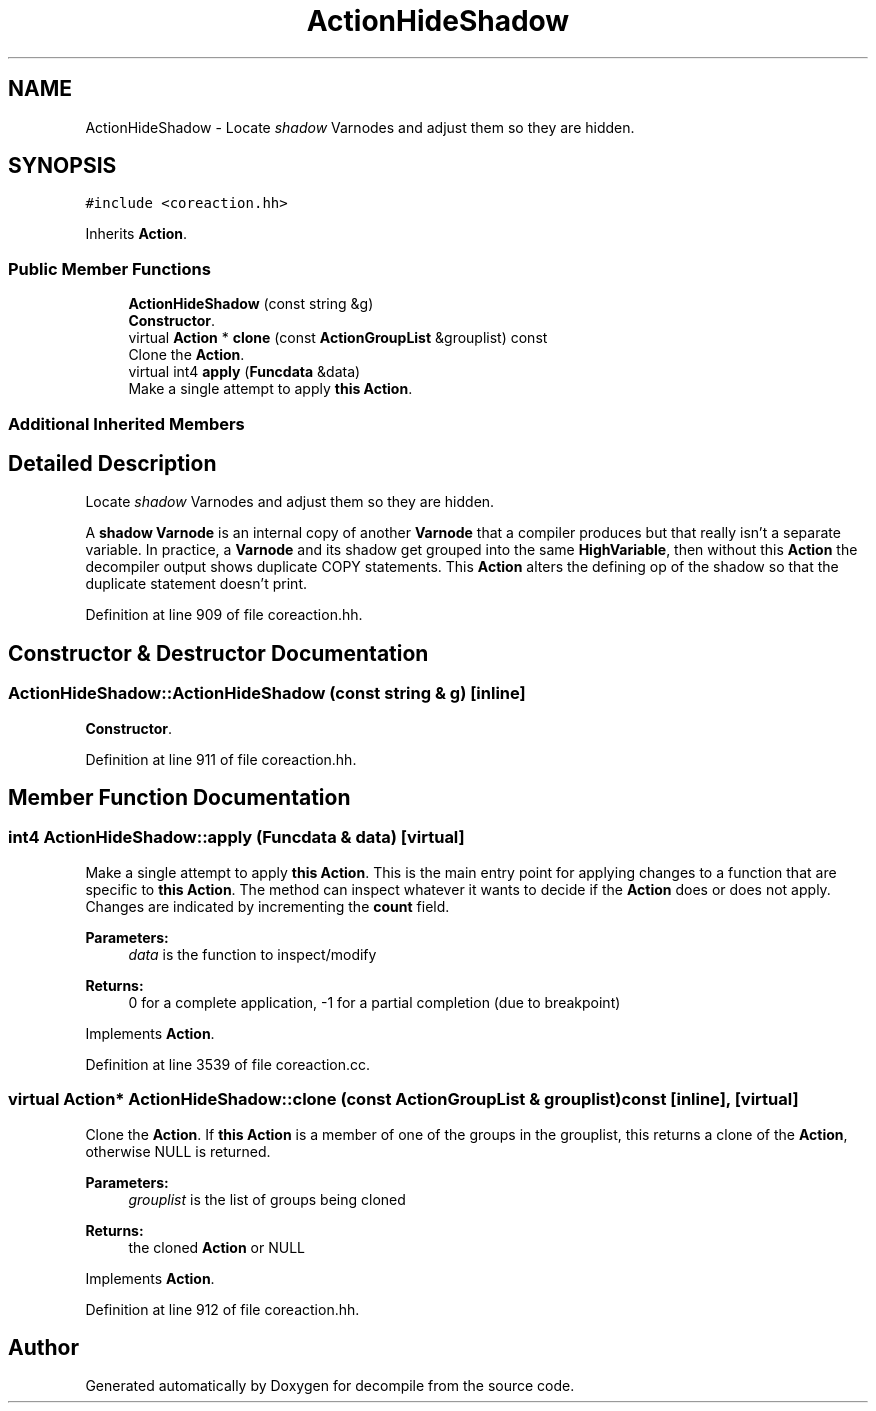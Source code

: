 .TH "ActionHideShadow" 3 "Sun Apr 14 2019" "decompile" \" -*- nroff -*-
.ad l
.nh
.SH NAME
ActionHideShadow \- Locate \fIshadow\fP Varnodes and adjust them so they are hidden\&.  

.SH SYNOPSIS
.br
.PP
.PP
\fC#include <coreaction\&.hh>\fP
.PP
Inherits \fBAction\fP\&.
.SS "Public Member Functions"

.in +1c
.ti -1c
.RI "\fBActionHideShadow\fP (const string &g)"
.br
.RI "\fBConstructor\fP\&. "
.ti -1c
.RI "virtual \fBAction\fP * \fBclone\fP (const \fBActionGroupList\fP &grouplist) const"
.br
.RI "Clone the \fBAction\fP\&. "
.ti -1c
.RI "virtual int4 \fBapply\fP (\fBFuncdata\fP &data)"
.br
.RI "Make a single attempt to apply \fBthis\fP \fBAction\fP\&. "
.in -1c
.SS "Additional Inherited Members"
.SH "Detailed Description"
.PP 
Locate \fIshadow\fP Varnodes and adjust them so they are hidden\&. 

A \fBshadow\fP \fBVarnode\fP is an internal copy of another \fBVarnode\fP that a compiler produces but that really isn't a separate variable\&. In practice, a \fBVarnode\fP and its shadow get grouped into the same \fBHighVariable\fP, then without this \fBAction\fP the decompiler output shows duplicate COPY statements\&. This \fBAction\fP alters the defining op of the shadow so that the duplicate statement doesn't print\&. 
.PP
Definition at line 909 of file coreaction\&.hh\&.
.SH "Constructor & Destructor Documentation"
.PP 
.SS "ActionHideShadow::ActionHideShadow (const string & g)\fC [inline]\fP"

.PP
\fBConstructor\fP\&. 
.PP
Definition at line 911 of file coreaction\&.hh\&.
.SH "Member Function Documentation"
.PP 
.SS "int4 ActionHideShadow::apply (\fBFuncdata\fP & data)\fC [virtual]\fP"

.PP
Make a single attempt to apply \fBthis\fP \fBAction\fP\&. This is the main entry point for applying changes to a function that are specific to \fBthis\fP \fBAction\fP\&. The method can inspect whatever it wants to decide if the \fBAction\fP does or does not apply\&. Changes are indicated by incrementing the \fBcount\fP field\&. 
.PP
\fBParameters:\fP
.RS 4
\fIdata\fP is the function to inspect/modify 
.RE
.PP
\fBReturns:\fP
.RS 4
0 for a complete application, -1 for a partial completion (due to breakpoint) 
.RE
.PP

.PP
Implements \fBAction\fP\&.
.PP
Definition at line 3539 of file coreaction\&.cc\&.
.SS "virtual \fBAction\fP* ActionHideShadow::clone (const \fBActionGroupList\fP & grouplist) const\fC [inline]\fP, \fC [virtual]\fP"

.PP
Clone the \fBAction\fP\&. If \fBthis\fP \fBAction\fP is a member of one of the groups in the grouplist, this returns a clone of the \fBAction\fP, otherwise NULL is returned\&. 
.PP
\fBParameters:\fP
.RS 4
\fIgrouplist\fP is the list of groups being cloned 
.RE
.PP
\fBReturns:\fP
.RS 4
the cloned \fBAction\fP or NULL 
.RE
.PP

.PP
Implements \fBAction\fP\&.
.PP
Definition at line 912 of file coreaction\&.hh\&.

.SH "Author"
.PP 
Generated automatically by Doxygen for decompile from the source code\&.
